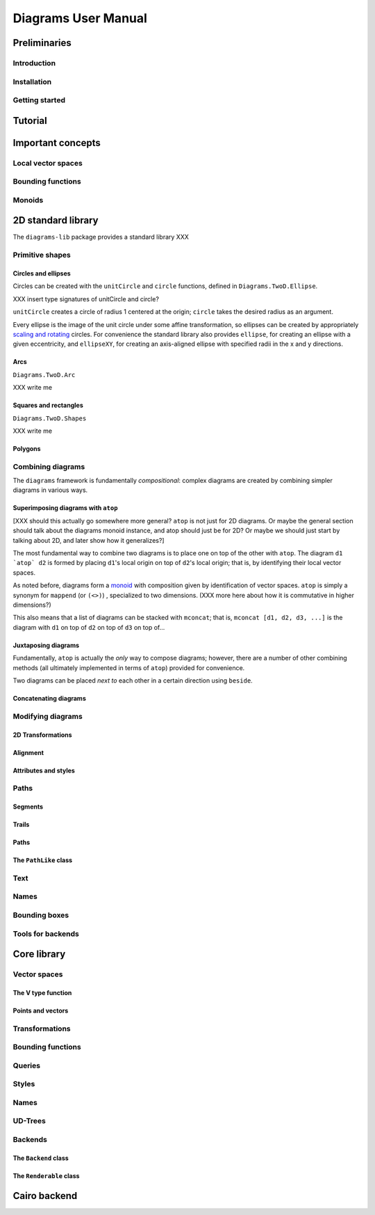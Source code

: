 .. role:: pkg(literal)
.. role:: hs(literal)
.. role:: mod(literal)

.. default-role:: hs

====================
Diagrams User Manual
====================

Preliminaries
=============

Introduction
------------

Installation
------------

Getting started
---------------

Tutorial
========

Important concepts
==================

Local vector spaces
-------------------

Bounding functions
------------------

Monoids
-------

2D standard library
===================

The `diagrams-lib`:pkg: package provides a standard library XXX

Primitive shapes
----------------

Circles and ellipses
~~~~~~~~~~~~~~~~~~~~

Circles can be created with the `unitCircle` and `circle`
functions, defined in `Diagrams.TwoD.Ellipse`:mod:.

XXX insert type signatures of unitCircle and circle?

`unitCircle` creates a circle of radius 1 centered at the
origin; `circle` takes the desired radius as an argument.

Every ellipse is the image of the unit circle under some affine
transformation, so ellipses can be created by appropriately `scaling
and rotating`__ circles.  For convenience the standard library also
provides `ellipse`, for creating an ellipse with a given eccentricity,
and `ellipseXY`, for creating an axis-aligned ellipse with specified
radii in the x and y directions.

__ `2D Transformations`_

Arcs
~~~~

`Diagrams.TwoD.Arc`:mod:

XXX write me

Squares and rectangles
~~~~~~~~~~~~~~~~~~~~~~

`Diagrams.TwoD.Shapes`:mod:

XXX write me

Polygons
~~~~~~~~

Combining diagrams
------------------

The ``diagrams`` framework is fundamentally *compositional*: complex
diagrams are created by combining simpler diagrams in various ways.

Superimposing diagrams with `atop`
~~~~~~~~~~~~~~~~~~~~~~~~~~~~~~~~~~

[XXX should this actually go somewhere more general?  `atop` is not
just for 2D diagrams.  Or maybe the general section should talk about
the diagrams monoid instance, and atop should just be for 2D?  Or
maybe we should just start by talking about 2D, and later show how it
generalizes?]

The most fundamental way to combine two diagrams is to place one on
top of the other with `atop`.  The diagram `d1 \`atop\` d2` is formed
by placing `d1`'s local origin on top of `d2`'s local origin; that is,
by identifying their local vector spaces.  

As noted before, diagrams form a monoid_
with composition given by identification of vector spaces.  `atop` is
simply a synonym for `mappend` (or `(<>)`) , specialized to two
dimensions.  (XXX more here about how it is commutative in higher
dimensions?)

.. _monoid: Monoids_

This also means that a list of diagrams can be stacked with `mconcat`;
that is, `mconcat [d1, d2, d3, ...]` is the diagram with `d1` on top
of `d2` on top of `d3` on top of...

Juxtaposing diagrams
~~~~~~~~~~~~~~~~~~~~

Fundamentally, `atop` is actually the *only* way to compose diagrams;
however, there are a number of other combining methods (all ultimately
implemented in terms of `atop`) provided for convenience.

Two diagrams can be placed *next to* each other in a certain direction
using `beside`. 

Concatenating diagrams
~~~~~~~~~~~~~~~~~~~~~~

Modifying diagrams
------------------

2D Transformations
~~~~~~~~~~~~~~~~~~

Alignment
~~~~~~~~~

Attributes and styles
~~~~~~~~~~~~~~~~~~~~~

Paths
-----

Segments
~~~~~~~~

Trails
~~~~~~

Paths
~~~~~

The `PathLike` class
~~~~~~~~~~~~~~~~~~~~~~

Text
----

Names
-----

Bounding boxes
--------------

Tools for backends
------------------

Core library
============

Vector spaces
-------------

The V type function
~~~~~~~~~~~~~~~~~~~

Points and vectors
~~~~~~~~~~~~~~~~~~

Transformations
---------------

Bounding functions
------------------

Queries
-------

Styles
------

Names
-----

UD-Trees
--------

Backends
--------

The `Backend` class
~~~~~~~~~~~~~~~~~~~~~

The `Renderable` class
~~~~~~~~~~~~~~~~~~~~~~~~

Cairo backend
=============
